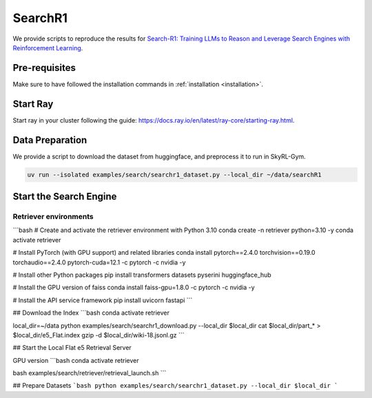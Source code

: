 SearchR1
=========

We provide scripts to reproduce the results for `Search-R1: Training LLMs to Reason and Leverage Search Engines with Reinforcement Learning <https://arxiv.org/pdf/2503.09516>`_.

Pre-requisites
--------------

Make sure to have followed the installation commands in :ref:`installation <installation>`. 


Start Ray
---------

Start ray in your cluster following the guide: https://docs.ray.io/en/latest/ray-core/starting-ray.html. 

Data Preparation
----------------

We provide a script to download the dataset from huggingface, and preprocess it to run in SkyRL-Gym.

.. code-block:: bash

    uv run --isolated examples/search/searchr1_dataset.py --local_dir ~/data/searchR1

Start the Search Engine
------------------------

Retriever environments 
~~~~~~~~~~~~~~~~~~~~~~

```bash
# Create and activate the retriever environment with Python 3.10
conda create -n retriever python=3.10 -y
conda activate retriever

# Install PyTorch (with GPU support) and related libraries
conda install pytorch==2.4.0 torchvision==0.19.0 torchaudio==2.4.0 pytorch-cuda=12.1 -c pytorch -c nvidia -y

# Install other Python packages
pip install transformers datasets pyserini huggingface_hub

# Install the GPU version of faiss
conda install faiss-gpu=1.8.0 -c pytorch -c nvidia -y

# Install the API service framework
pip install uvicorn fastapi
```

## Download the Index
```bash
conda activate retriever

local_dir=~/data
python examples/search/searchr1_download.py --local_dir $local_dir
cat $local_dir/part_* > $local_dir/e5_Flat.index
gzip -d $local_dir/wiki-18.jsonl.gz
```

## Start the Local Flat e5 Retrieval Server 

GPU version 
```bash
conda activate retriever

bash examples/search/retriever/retrieval_launch.sh 
```

## Prepare Datasets 
```bash
python examples/search/searchr1_dataset.py --local_dir $local_dir
```
